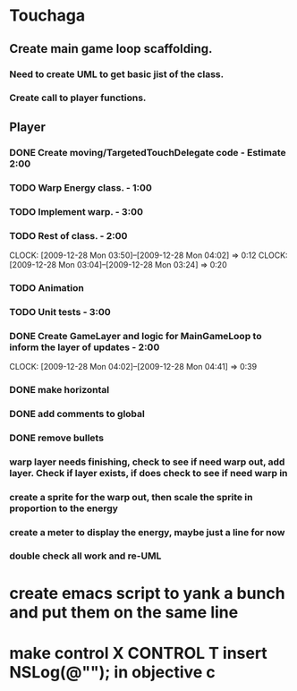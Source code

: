 
* Touchaga
** Create main game loop scaffolding.
*** Need to create UML to get basic jist of the class.
*** Create call to player functions.
** Player
*** DONE Create moving/TargetedTouchDelegate code - Estimate 2:00
*** TODO Warp Energy class. - 1:00
*** TODO Implement warp.  - 3:00
*** TODO Rest of class. - 2:00 
    :CLOCK:
    CLOCK: [2009-12-28 Mon 03:50]--[2009-12-28 Mon 04:02] =>  0:12
    CLOCK: [2009-12-28 Mon 03:04]--[2009-12-28 Mon 03:24] =>  0:20
    :END:
*** TODO Animation
*** TODO Unit tests - 3:00
*** DONE Create GameLayer and logic for MainGameLoop to inform the layer of updates - 2:00
    CLOCK: [2009-12-28 Mon 04:02]--[2009-12-28 Mon 04:41] =>  0:39
*** DONE make horizontal
*** DONE add comments to global
*** DONE remove bullets
*** warp layer needs finishing, check to see if need warp out, add layer.  Check if layer exists, if does check to see if need warp in
*** create a sprite for the warp out, then scale the sprite in proportion to the energy
*** create a meter to display the energy, maybe just a line for now
*** double check all work and re-UML
* create emacs script to yank a bunch and put them on the same line
* make control X CONTROL T insert NSLog(@""); in objective c
